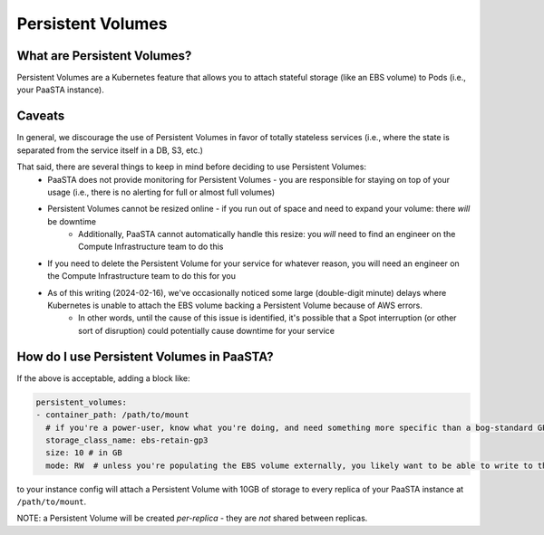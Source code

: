 ==================
Persistent Volumes
==================

What are Persistent Volumes?
----------------------------
Persistent Volumes are a Kubernetes feature that allows you to attach stateful storage (like an EBS volume) to Pods (i.e., your PaaSTA instance).

Caveats
-------
In general, we discourage the use of Persistent Volumes in favor of totally stateless services (i.e., where the state is separated from the service itself in a DB, S3, etc.)

That said, there are several things to keep in mind before deciding to use Persistent Volumes:
   - PaaSTA does not provide monitoring for Persistent Volumes - you are responsible for staying on top of your usage (i.e., there is no alerting for full or almost full volumes)
   - Persistent Volumes cannot be resized online - if you run out of space and need to expand your volume: there *will* be downtime
      - Additionally, PaaSTA cannot automatically handle this resize: you *will* need to find an engineer on the Compute Infrastructure team to do this
   - If you need to delete the Persistent Volume for your service for whatever reason, you will need an engineer on the Compute Infrastructure team to do this for you
   - As of this writing (2024-02-16), we've occasionally noticed some large (double-digit minute) delays where Kubernetes is unable to attach the EBS volume backing a Persistent Volume because of AWS errors.
      - In other words, until the cause of this issue is identified, it's possible that a Spot interruption (or other sort of disruption) could potentially cause downtime for your service

How do I use Persistent Volumes in PaaSTA?
------------------------------------------
If the above is acceptable, adding a block like:

.. sourcecode:: yaml

   persistent_volumes:
   - container_path: /path/to/mount
     # if you're a power-user, know what you're doing, and need something more specific than a bog-standard GP3 EBS volume - come talk to use in #paasta
     storage_class_name: ebs-retain-gp3
     size: 10 # in GB
     mode: RW  # unless you're populating the EBS volume externally, you likely want to be able to write to the volume :)

to your instance config will attach a Persistent Volume with 10GB of storage to every replica of your PaaSTA instance at ``/path/to/mount``.

NOTE: a Persistent Volume will be created *per-replica* - they are *not* shared between replicas.
